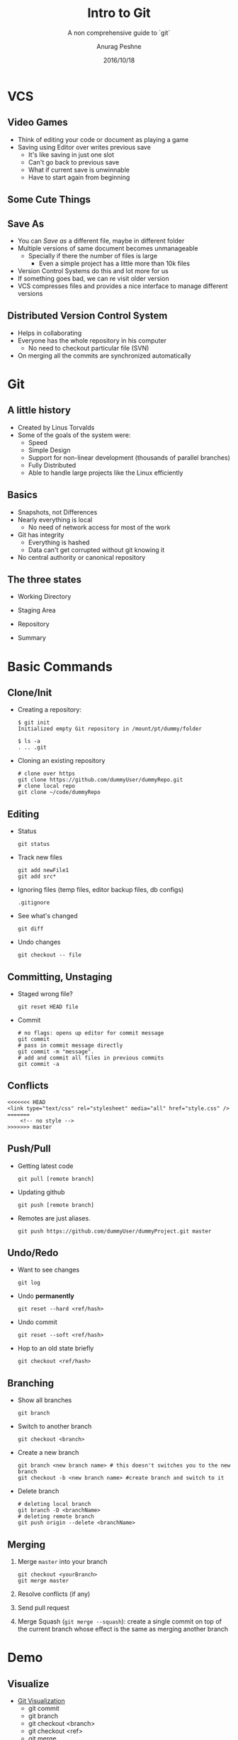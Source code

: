 #+TITLE: Intro to Git
#+SUBTITLE: A non comprehensive guide to `git`
#+COMPANY: UF-ACM
#+DATE: 2016/10/18
#+AUTHOR: Anurag Peshne
#+EMAIL: anurag.peshne@ufl.edu
#+OPTIONS: ':nil *:t -:t ::t <:t H:3 \n:nil ^:t arch:headline
#+OPTIONS: author:t c:nil creator:comment d:(not "LOGBOOK") date:t
#+OPTIONS: e:t email:t f:t inline:t num:nil p:nil pri:nil stat:t
#+OPTIONS: tags:t tasks:t tex:t timestamp:t toc:nil todo:t |:t
#+CREATOR: Emacs 24.5.1 (Org mode 8.2.10)
#+DESCRIPTION:
#+EXCLUDE_TAGS: noexport
#+KEYWORDS:
#+LANGUAGE: en
#+SELECT_TAGS: export
#+ICON: images/git-icon.png

* VCS
  :PROPERTIES:
  :SLIDE:    segue dark quote
  :ASIDE:    right bottom
  :ARTICLE:  flexbox vleft auto-fadein
  :END:
** Video Games
   #+ATTR_HTML: :class build fade
   - Think of editing your code or document as playing a game
   - Saving using Editor over writes previous save
     - It's like saving in just one slot
     - Can't go back to previous save
     - What if current save is unwinnable
     - Have to start again from beginning
** Some Cute Things
   :PROPERTIES:
   :ARTICLE:  smaller
   :END:
   #+BEGIN_CENTER
   #+ATTR_HTML: :width 600px
   [[file:images/cuteThings.png]]
   #+END_CENTER
** Save As
   #+ATTR_HTML: :class build fade
   - You can /Save as/ a different file, maybe in different folder
   - Multiple versions of same document becomes unmanageable
     - Specially if there the number of files is large
       - Even a simple project has a little more than 10k files
   - Version Control Systems do this and lot more for us
   - If something goes bad, we can re visit older version
   - VCS compresses files and provides a nice interface to manage different versions
** Distributed Version Control System
   #+ATTR_HTML: :class build fade
   - Helps in collaborating
   - Everyone has the whole repository in his computer
     - No need to checkout particular file (SVN)
   - On merging all the commits are synchronized automatically
* Git
  :PROPERTIES:
  :SLIDE:    segue dark quote
  :ASIDE:    right bottom
  :ARTICLE:  flexbox vleft auto-fadein
  :END:
** A little history
   #+ATTR_HTML: :class build fade
   - Created by Linus Torvalds
   - Some of the goals of the system were:
     - Speed
     - Simple Design
     - Support for non-linear development (thousands of parallel branches)
     - Fully Distributed
     - Able to handle large projects like the Linux efficiently
** Basics
   #+ATTR_HTML: :class build fade
   - Snapshots, not Differences
   - Nearly everything is local
     - No need of network access for most of the work
   - Git has integrity
     - Everything is hashed
     - Data can't get corrupted without git knowing it
   - No central authority or canonical repository
** The three states
   #+ATTR_HTML: :class build fade
   - Working Directory
   - Staging Area
   - Repository
   - Summary
    #+BEGIN_CENTER
    #+ATTR_HTML: :width 520px
    [[file:images/3states.png]]
    #+END_CENTER
* Basic Commands
  :PROPERTIES:
  :SLIDE:    segue dark quote
  :ASIDE:    right bottom
  :ARTICLE:  flexbox vleft auto-fadein
  :END:
** Clone/Init
   #+ATTR_HTML: :class build fade
   - Creating a repository:
     #+BEGIN_SRC shell
     $ git init
     Initialized empty Git repository in /mount/pt/dummy/folder

     $ ls -a
     . .. .git
     #+END_SRC
   - Cloning an existing repository
    #+BEGIN_SRC shell
    # clone over https
    git clone https://github.com/dummyUser/dummyRepo.git
    # clone local repo
    git clone ~/code/dummyRepo
    #+END_SRC
** Editing
   :PROPERTIES:
   :ARTICLE:  smaller
   :END:
   #+ATTR_HTML: :class build fade
   - Status

     ~git status~
   - Track new files
    #+BEGIN_SRC shell
        git add newFile1
        git add src*
    #+END_SRC
   - Ignoring files (temp files, editor backup files, db configs)

     ~.gitignore~
   - See what's changed

     ~git diff~
   - Undo changes

     ~git checkout -- file~
** Committing, Unstaging
   #+ATTR_HTML: :class build fade
   - Staged wrong file?

     ~git reset HEAD file~
   - Commit
     #+BEGIN_SRC shell
     # no flags: opens up editor for commit message
     git commit
     # pass in commit message directly
     git commit -m "message".
     # add and commit all files in previous commits
     git commit -a
     #+END_SRC
** Conflicts
   :PROPERTIES:
   :ARTICLE:  smaller
   :END:
   #+BEGIN_SRC shell
   <<<<<<< HEAD
   <link type="text/css" rel="stylesheet" media="all" href="style.css" />
   =======
       <!-- no style -->
   >>>>>>> master
   #+END_SRC
** Push/Pull
   #+ATTR_HTML: :class build fade
   - Getting latest code

     ~git pull [remote branch]~
   - Updating github

     ~git push [remote branch]~
   - Remotes are just aliases.

     ~git push https://github.com/dummyUser/dummyProject.git master~
** Undo/Redo
   :PROPERTIES:
   :ARTICLE:  smaller
   :END:
   #+ATTR_HTML: :class build fade
   - Want to see changes

     ~git log~
   - Undo *permanently*

     ~git reset --hard <ref/hash>~
   - Undo commit

     ~git reset --soft <ref/hash>~
   - Hop to an old state briefly

     ~git checkout <ref/hash>~
** Branching
   :PROPERTIES:
   :ARTICLE:  smaller
   :END:
   #+ATTR_HTML: :class build fade
   - Show all branches

     ~git branch~
   - Switch to another branch

     ~git checkout <branch>~
   - Create a new branch
     #+BEGIN_SRC shell
     git branch <new branch name> # this doesn't switches you to the new branch
     git checkout -b <new branch name> #create branch and switch to it
     #+END_SRC
   - Delete branch
     #+BEGIN_SRC shell
     # deleting local branch
     git branch -D <branchName>
     # deleting remote branch
     git push origin --delete <branchName>
     #+END_SRC
** Merging
   :PROPERTIES:
   :ARTICLE:  smaller
   :END:
   #+ATTR_HTML: :class build fade
   1. Merge ~master~ into your branch
     #+BEGIN_SRC shell
     git checkout <yourBranch>
     git merge master
     #+END_SRC
   2. Resolve conflicts (if any)
   3. Send pull request
   4. Merge Squash (~git merge --squash~): create a single commit on top of the
      current branch whose effect is the same as merging another branch
* Demo
  :PROPERTIES:
  :SLIDE:    segue dark quote
  :ASIDE:    right bottom
  :ARTICLE:  flexbox vleft auto-fadein
  :END:
** Visualize
  - [[http://onlywei.github.io/explain-git-with-d3/#zen][Git Visualization]]
    - git commit
    - git branch
    - git checkout <branch>
    - git checkout <ref>
    - git merge
* Not So Basic Commands
  :PROPERTIES:
  :SLIDE:    segue dark quote
  :ASIDE:    right bottom
  :ARTICLE:  flexbox vleft auto-fadein
  :END:
** Stash
   :PROPERTIES:
   :ARTICLE:  smaller
   :END:
   #+ATTR_HTML: :class build fade
   1. Working on something and some urgent thing pops up

     ~git stash #saves the work in the current branch~
   1. Branch out to another branch
   1. fix the urgent thing
   1. merge
   1. Checkout to old branch
   1. Pop

      ~git stash pop~
   - Stash options:
     - ~git stash list~
     - ~git stash apply~
     - ~git stash drop~
     - ~pop~ = ~apply~ last + ~drop~
** Commit Graph
   :PROPERTIES:
   :ARTICLE: smaller
   :END:
   #+BEGIN_SRC shell
   $ git log --graph --decorate --oneline --all﻿

    *   4d19eff Merge branch 'botTest' into alert_system
    | |\
    | | *   5cb042b Merge branch 'master' of https://github.com/dummyUser/dummyProject into botTest
    | | |\
    | * | \   0e84ec7 Merge remote-tracking branch 'origin/botTest' into alert_system
    | |\ \ \
    | | |/ /
    | * | |   dd8a3c3 Merge branch 'master' of https://github.com/dummyUser/dummyProject into alert_system
    | |\ \ \
    | | | |/
    | | |/|
    | * | | c1d4e37 alert after crawling stage
    | * | |   3b9e0ec Merge branch 'alert_system' of https://github.com/dummyUser/dummyProject into alert_system
    | |\ \ \
    | | * \ \   39bebf9 Merge branch 'alert_system' of https://github.com/dummyUser/dummyProject into alert_system
    | | |\ \ \
    | | * | | | bc9c280 alert for solr
    | * | | | | 735ef01 operand type fix
    | | |/ / /
    | |/| | |
    | * | | | ee4fe92 ntitle check
    | * | | | 329f26f removed normalize insertion
    | |/ / /
    | * | |   6b4b326 Merge branch 'alert_system' of https://github.com/dummyUser/dummyProject into alert_system
    | |\ \ \
    | | * | | f0dfe17 alert for url creator script
    | * | | | 286d567 check for normalize table data
   #+END_SRC
** References
   #+ATTR_HTML: :class build fade
   - Pointer to commit graph
   - Branches are references:

     ~more .git/refs/heads~
   - ~HEAD~: symbolic reference to current branch

     ~more .git/HEAD~
   - Tags, like branch, but never moves
   - ~FETCH_HEAD~
** Remotes
   :PROPERTIES:
   :ARTICLE:  smaller
   :END:
   #+ATTR_HTML: :class build fade
   - Show all remotes

     ~git remote -v~
   - Adding Remote

     ~git remote add cd https://github.com/dummyUser/dummyProject.git~
   - Inspect

     ~git remote show origin~
   - Rename

     ~git remote rename origin cd~
** Fetch
   #+ATTR_HTML: :class build fade
   - Fetch branches and/or tags (collectively, "refs") from one or more other repositories
   - Updates ~.git/FETCH_HEAD~
   - ~git pull~ = ~git fetch~ + ~git merge~
   - ~git diff FETCH_HEAD..master~
** Ranges
   #+ATTR_HTML: :class build fade
   - ~^~ : Parent
     - ~^^~: Parent of parent
   - ~\~~: n^th parent
     - ~git reset --hard HEAD~10~: revert to 10th parent of ~HEAD~
   - ~git diff master..HEAD~: changes in current branch
* Git Internals
  :PROPERTIES:
  :SLIDE:    segue dark quote
  :ASIDE:    right bottom
  :ARTICLE:  flexbox vleft auto-fadein
  :END:
** ~.git~ structure
   :PROPERTIES:
   :ARTICLE:  smaller
   :END:
   #+BEGIN_SRC shell
   $ tree -a -L 2
    .
    ├── .git
    │   ├── COMMIT_EDITMSG
    │   ├── HEAD
    │   ├── branches
    │   ├── config
    │   ├── description
    │   ├── hooks
    │   ├── index
    │   ├── info
    │   ├── logs
    │   ├── objects
    │   ├── packed-refs
    │   └── refs
    └── a.txt
   #+END_SRC
** How files are stored
   #+ATTR_HTML: :class build fade
   - Git doesn't store deltas, stores full files in compressed format.
   - Hashes the file content and stores in a key-value pair.
   - ~git add file~ compresses and stores the file in ~.git/objects~ and updates
     ~.git/index~ with its checksum.
** Everything is checksum
   #+ATTR_HTML: :class build fade
   - ~git add~
     - checksum of content by SHA1 hash
     - returns SHA
   - ~git commit~
     - creates manifest, list of checksum of the content of files, like directory
       as a ~tree~ and stores hash of the tree in commit object
     - ~tree~ can be recursive
   - 3 types of object:
     1. Commits
     1. Tree Object
     1. Blob Object
** Overview of objects
   :PROPERTIES:
   :ARTICLE:  smaller
   :END:
   #+BEGIN_CENTER
   #+ATTR_HTML: :width 500px
   [[file:images/objectOverview.png]]
   #+END_CENTER
** Commit Object
   :PROPERTIES:
   :ARTICLE:  smaller
   :END:
   #+ATTR_HTML: :class build fade
   - Each commit object contains
     - tree SHA
     - parent(s) SHA
     - date
     - message
     - etc
   - Eg
    #+BEGIN_SRC shell
    $ git show bb5802a68eeb67d3f7fe862c7204588c55bc0a62 --pretty=raw

    commit bb5802a68eeb67d3f7fe862c7204588c55bc0a62
    tree 0cdbd3110b74919b5a4f4d6d9aaa92ac6d85d3c9
    parent 1ce40e782f41a574fa4579247400275697351669
    parent 96baa1e399c06e783d979d5811ee30113603e9da
    author anuja780 <anuja.gupta@coupondunia.in> 1467094050 +0530
    committer GitHub <noreply@github.com> 1467094050 +0530

    Merge pull request #107 from dummyUser/common_model_remove

    running camera automated
    #+END_SRC
** Tree Object
   :PROPERTIES:
   :ARTICLE:  smaller
   :END:
   #+BEGIN_SRC shell
   $ git ls-tree 0cdbd3110b74919b5a4f4d6d9aaa92ac6d85d3c9

   100644 blob d7ece0cce6f53c128b536de6bf6e876bc9822b04    .gitignore
   100644 blob c19bf7332ec175bea6fd8b2b83528fdc8720f200    .gitmodules
   040000 tree c0216114247f276e981159cdbb9e42980cac622f    PriceUpdate
   100644 blob 3af5e70fa12587720a038200f2a11a7d26bc2e0f    README.md
   100644 blob e69de29bb2d1d6434b8b29ae775ad8c2e48c5391    __init__.py
   100755 blob 3575fca7ccad71b07173dbb92f3774e2c6a6978e    activateEnv.sh
   040000 tree f34c19c303e460e41829c83c1c56b2ad5e95166b    api
   040000 tree e6e3194547dc8e2d73ce3e66916894c639a4cf0e    apidoc
   040000 tree 7027ba82e8c80f5a60cde068e22f44f339a2c596    automation
   040000 tree 79a60abdbd27701e64eef969d8cdfd3bfb51e1c6    backend
   040000 tree 2c3ce598bc6679c6012e46400f3231ac2c991123    classes
   040000 tree a0d2bfe167358576aee258a338eef7d478f125be    config
   100755 blob e5f15d4b067d979ba8b99ddf933ce115fa294187    crawl.sh
   ...
   #+END_SRC

** Blob Object
   :PROPERTIES:
   :ARTICLE:  smaller
   :END:
   #+BEGIN_SRC shell
   $ git show --pretty=raw fa978b8c094bdc3a2fe812ed602db843a1292a92

    #!/bin/bash

    set -e

    BASE_DIR="$( cd "$( dirname "${BASH_SOURCE[0]}" )" && pwd )"

    #write out current crontab
    crontab -l > mycron
    #echo new cron into cron file
    echo "#Server is at UTC and we want to run crawler wrt to IST, hence adjust accordingly" >> mycron
    echo "# 00->18:30, do +3 for hours in peak hours"
    echo "30 18,00,03,06,09,12,15 * * * $BASE_DIR/crawl.sh update-price" >> mycron
    #install new cron file
    crontab mycron
    rm mycron
   #+END_SRC
** GC
   #+BEGIN_QUOTE
   Runs a number of housekeeping tasks within the current repository, such as
   compressing file revisions (to reduce disk space and increase performance) and
   removing unreachable objects which may have been created from prior invocations
   of git add.
   #+END_QUOTE
   #+BEGIN_SRC shell
   ls -Rl .git/objects | wc -l
   #+END_SRC
* Thanks
   :PROPERTIES:
   :ARTICLE:  smaller
   :END:
  - References:
    - [[https://www.youtube.com/watch?v=ZDR433b0HJY][Introduction to Git by Scott Chacon]]
    - [[http://www-cs-students.stanford.edu/~blynn/gitmagic/index.html][Git Magic]]
    - [[https://git-scm.com/book/en/v2][Pro Git]]
  - Summary:
    | init   | checkout | clone  | merge    |
    | add    | push     | status | fetch    |
    | commit | fetch    | commit | pull     |
    | branch | log      | /show*/ | /ls-tree*/ |
    \* /for looking into internals/
